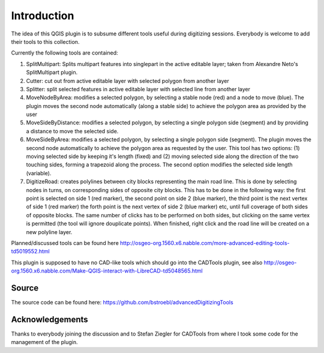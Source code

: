 Introduction
============
 
The idea of this QGIS plugin is to subsume different tools useful
during digitizing sessions. Everybody is welcome to add their tools
to this collection.

Currently the following tools are contained:

#.  SplitMultipart: Splits multipart features into singlepart in the
    active editable layer; taken from Alexandre Neto's SplitMultipart
    plugin.
#.  Cutter: cut out from active editable layer with selected polygon from
    another layer
#.  Splitter: split selected features in active editable layer with
    selected line from another layer
#.  MoveNodeByArea: modifies a selected polygon, by selecting a stable 
    node (red) and a node to move (blue). The plugin moves the 
    second node automatically (along a stable side) to achieve the polygon
    area as provided by the user  
#.  MoveSideByDistance: modifies a selected polygon, by selecting a single 
    polygon side (segment) and by providing a distance to move the selected side.
#.  MoveSideByArea: modifies a selected polygon, by selecting a single 
    polygon side (segment). The plugin moves the second node automatically
    to achieve the polygon area as requested by the user. This tool has two
    options: (1) moving selected side by keeping it's length (fixed) and 
    (2) moving selected side along the direction of the two touching sides,
    forming a trapezoid along the process. The second option modifies the 
    selected side length (variable).
#.  DigitizeRoad: creates polylines between city blocks representing the main 
    road line. This is done by selecting nodes in turns, on corresponding 
    sides of opposite city blocks. This has to be done in the following way: 
    the first point is selected on side 1 (red marker), the second point on side 2 
    (blue marker), the third point is the next vertex of side 1 (red marker) 
    the forth point is the next vertex of side 2 (blue marker) etc, until 
    full coverage of both sides of opposite blocks. The same number of clicks
    has to be performed on both sides, but clicking on the same vertex is permitted 
    (the tool will ignore douplicate points). When finished, right click and the road 
    line will be created on a new polyline layer.

Planned/discussed tools can be found here http://osgeo-org.1560.x6.nabble.com/more-advanced-editing-tools-td5019552.html

This plugin is supposed to have no CAD-like tools which should go into
the CADTools plugin, see also http://osgeo-org.1560.x6.nabble.com/Make-QGIS-interact-with-LibreCAD-td5048565.html

Source
------

The source code can be found here: https://github.com/bstroebl/advancedDigitizingTools

Acknowledgements
----------------

Thanks to everybody joining the discussion and to Stefan Ziegler for
CADTools from where I took some code for the management of the plugin.
